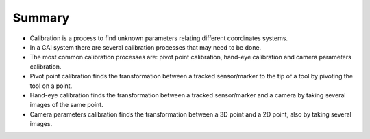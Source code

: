 .. _Summary:

Summary
=======

- Calibration is a process to find unknown parameters relating different coordinates systems.
- In a CAI system there are several calibration processes that may need to be done.
- The most common calibration processes are: pivot point calibration, hand-eye calibration and camera parameters calibration.
- Pivot point calibration finds the transformation between a tracked sensor/marker to the tip of a tool by pivoting the tool on a point.
- Hand-eye calibration finds the transformation between a tracked sensor/marker and a camera by taking several images of the same point.
- Camera parameters calibration finds the transformation between a 3D point and a 2D point, also by taking several images.

